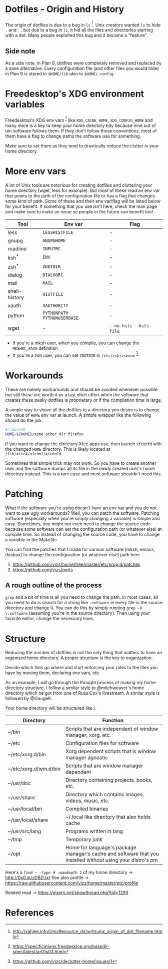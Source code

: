 * Dotfiles - Origin and History
The origin of dotfiles is due to a bug in =ls= ^{[1]}. Unix creators wanted
=ls= to hide =.= and =..= but due to a bug in =ls=, it hid all the files
and directories starting with a dot.
Many people exploited this bug and it became a "feature".
** Side note
As a side note, in Plan 9, dotfiles were completely removed and replaced
by a sane alternative. Every configuration file (and other files you would hide)
in Plan 9 is stored in =$HOME/lib= akin to =$HOME/.config=.
* Freedesktop's XDG environment variables
Freedesktop's XDG env vars^{ [2]} like =XDG_CACHE_HOME=,
=XDG_CONFIG_HOME= and many more is a key to keep
your home directory tidy because nine out of ten
software follows them. If they don't follow those
conventions, most of them have a flag to change
paths the software use for something.

Make sure to set them as they tend to drastically reduce
the clutter in your home directory.
* More env vars
A lot of Unix tools are notorious for creating dotfiles and cluttering your
home directory (wget, less for example). But most of these read an env var
that points to the path of the configuration file or has a flag that
changes some kind of path. Some of these and their
env var/flag will be listed below for your benefit. If something that you use
isn't here, check the man page and make sure to make an issue so people
in the future can benefit too!

| Tool          | Env var                       | Flag                      |
|---------------+-------------------------------+---------------------------|
| less          | =LESSHISTFILE=                | -                         |
| gnupg         | =GNUPGHOME=                   | -                         |
| readline      | =INPUTRC=                     | -                         |
| ksh^{*}       | =ENV=                         | -                         |
| zsh^{*}       | =ZDOTDIR=                     | -                         |
| dialog        | =DIALOGRC=                    | -                         |
| mail          | =MAIL=                        | -                         |
| shell-history | =HISTFILE=                    | -                         |
| xauth         | =XAUTHORITY=                  | -                         |
| python        | =PYTHONPATH= =PYTHONUSERBASE= | -                         |
| wget          | -                             | =--no-hsts= =--hsts-file= |

- If you're a mksh user, when you compile, you can change the =MKSHRC_PATH= definition
- If you're a zsh user, you can set =ZDOTDIR= in =/etc/zsh/zshenv= ^{[3]}
* Workarounds
These are merely workarounds and should be avoided whenever possible
but still these are worth it as a last ditch effort when the software
that creates these pesky dotfiles is proprietary or if the compilation
time is large.

A simple way to shove all the dotfiles to a directory you desire is
to change the value of =HOME= env var at launch. A simple wrapper
like the following should do the job.
#+BEGIN_SRC sh
#!/bin/sh
HOME=${HOME}/some_other_dir firefox
#+END_SRC

If you want to change the directory Xfce apps use, then launch
=xfconfd= with the changed =HOME= directory. This is likely located
at =/lib/xfce4/xfconf/xfconfd=

Sometimes that simple trick may not work. So you have
to create another user and the software dumps all its file in the newly created
user's home directory instead. This is a rare case and most software
shouldn't need this.
* Patching
What if the software you're using doesn't have an env var and you do not want to use
ugly workarounds? Well, you can patch the software. Patching
software (especially when you're simply changing a variable) is simple and easy.
Sometimes, you might not even need to change the source code because
some software can set the configuration path (or whatever else) at
compile time. So instead of changing the source code, you have to change a
variable in the Makefile.

You can find the patches that I made for various software (mksh, emacs, dosbox) to change
the configuration (or whatever else) path here -
1. https://github.com/vizs/home/tree/master/etc/prog.d/patches
2. https://github.com/vizs/ports
** A rough outline of the process
=grep= and a bit of time is all you need to change the path. In most cases, all
you need to do is search for a string like =.software= in every file in the
source directory and change it. You can do this by simply running
=grep -R \.software= (assuming you're in the source directory). Then using your
favorite editor, change the necessary lines.
* Structure
Reducing the number of dotfiles is not the only
thing that matters to have an organized home directory.
A proper structure is the key to organization.

Decide which files go where and start enforcing your
rules to the files you have by moving them, declaring
env vars, etc.

As an example, I will go through the thought process
of making my home directory structure. I follow a similar
style to @mitchweaver's home directory which he got from one
of Russ Cox's livestream. A similar style is followed by
@GaugeK.

Your home directory will be structured like /.
| Directory             | Function                                                                                                   |
|-----------------------+------------------------------------------------------------------------------------------------------------|
| ~/bin                 | Scripts that are independent of window manager, xorg, etc.                                                 |
| ~/etc                 | Configuration files for software                                                                           |
| ~/etc/xorg.d/bin      | Xorg dependent scripts that is window manager agnostic                                                     |
| ~/etc/xorg.d/wm.d/bin | Scripts that are window manager dependent                                                                  |
| ~/usr/doc             | Directory containing projects, books, etc.                                                                 |
| ~/usr/share           | Directory which contains images, videos, music, etc.                                                       |
| ~/usr/local/bin       | Compiled binaries                                                                                          |
| ~/usr/local/share     | ~/.local like directory that also holds cache                                                              |
| ~/usr/src/lang        | Programs written in lang                                                                                   |
| ~/tmp                 | Temporary junk                                                                                             |
| ~/opt                 | Home for language's package manager's cache and software that you installed without using your distro's pm |

Here's a =find ~ -type d -maxdepth 2= of my home directory -> http://0x0.st/zDBD.txt
See also profile -> https://raw.githubusercontent.com/vizs/home/master/etc/profile

Related read -> https://nixers.net/showthread.php?tid=1293
* References
[1] http://xahlee.info/UnixResource_dir/writ/unix_origin_of_dot_filename.html

[2] https://specifications.freedesktop.org/basedir-spec/latest/ar01s03.html

[3] https://github.com/vizs/declutter-home/issues/1
